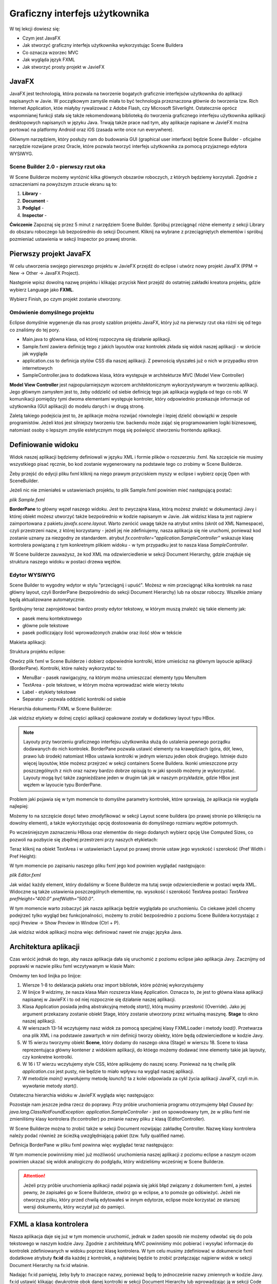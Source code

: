 Graficzny interfejs użytkownika
================================

W tej lekcji dowiesz się:

* Czym jest JavaFX
* Jak stworzyć graficzny interfejs użytkownika wykorzystując Scene Buildera
* Co oznacza wzorzec MVC
* Jak wygląda język FXML
* Jak stworzyć prosty projekt w JavieFX


JavaFX
---------

.. image:: 06_fx/javafx.png
    :align: center

JavaFX jest technologią, która pozwala na tworzenie bogatych graficznie interfejsów użytkownika do aplikacji napisanych w Javie. W początkowym zamyśle miała to być technologia przeznaczona głównie do tworzenia tzw. Rich Internet Application, któe miałyby rywalizować z Adobe Flash, czy Microsoft Silverlight. Ostatecznie oprócz wspomnianej funkcji stała się także rekomendowaną biblioteką do tworzenia graficznego interfejsu użytkownika aplikacji desktopowych napisanych w języku Java. Trwają także prace nad tym, aby aplikacje napisane w JavieFX można portować na platformy Android oraz iOS (zasada write once run everywhere).

Głównym narzędziem, który posłuży nam do budowania GUI (graphical user interface) będzie Scene Builder - oficjalne narzędzie rozwijane przez Oracle, które pozwala tworzyć interfejs użytkownika za pomocą przyjaznego edytora WYSIWYG.


Scene Builder 2.0 - pierwszy rzut oka
^^^^^^^^^^^^^^^^^^^^^^^^^^^^^^^^^^^^^^

.. image:: 06_fx/scenebuilder.png
    :align: center

W Scene Builderze możemy wyróżnić kilka głównych obszarów roboczych, z których będziemy korzystali. Zgodnie z oznaczeniami na powyższym zrzucie ekranu są to:

#. **Library** - 
#. **Document** - 
#. **Podgląd** - 
#. **Inspector** - 

**Ćwiczenie**
Zapoznaj się przez 5 minut z narzędziem Scene Builder. Spróbuj przeciągnąć różne elementy z sekcji Library do obszaru roboczego lub bezpośrednio do sekcji Document. Kliknij na wybrane z przeciągniętych elementów i spróbuj pozmieniać ustawienia w sekcji Inspector po prawej stronie.


Pierwszy projekt JavaFX
------------------------
W celu utworzenia swojego pierwszego projektu w JavieFX przejdź do eclipse i utwórz nowy projekt JavaFX (PPM -> New -> Other -> JavaFX Project).

.. image:: 06_fx/fx1.png
    :align: center

Następnie wpisz dowolną nazwę projektu i klikając przycisk Next przejdź do ostatniej zakładki kreatora projektu, gdzie wybierz Language jako **FXML**.

.. image:: 06_fx/fx2.png
    :align: center

Wybierz Finish, po czym projekt zostanie utworzony.


Omówienie domyślnego projektu
^^^^^^^^^^^^^^^^^^^^^^^^^^^^^^
Eclipse domyślnie wygeneruje dla nas prosty szablon projektu JavaFX, który już na pierwszy rzut oka różni się od tego co znaliśmy do tej pory.

.. image:: 06_fx/fxproject.png
    :align: center

* Main.java to główna klasa, od której rozpoczyna się działanie aplikacji.
* Sample.fxml zawiera definicję tego z jakich layoutów oraz kontrolek zkłada się widok naszej aplikacji - w skrócie jak wygląda
* application.css to definicja stylów CSS dla naszej aplikacji. Z pewnością słyszałeś już o nich w przypadku stron internetowych
* SampleController.java to dodatkowa klasa, która występuje w architekturze MVC (Model View Controller)

**Model View Controller** jest najpopularniejszym wzorcem architektonicznym wykorzystywanym w tworzeniu aplikacji. Jego głównym zamysłem jest to, żeby oddzielić od siebie definicję tego jak aplikacja wygląda od tego co robi. W komunikacji pomiędzy tymi dwoma elementami występuje kontroler, który odpowiednio przekazuje informacje od użytkownika (GUI aplikacji) do modelu danych i w drugą stronę.

Zaletą takiego podejścia jest to, że aplikacje można rozwijać równolegle i lepiej dzielić obowiązki w zespole programistów. Jeżeli ktoś jest silniejszy tworzeniu tzw. backendu może zająć się programowaniem logiki biznesowej, natomiast osoby o lepszym zmyśle estetycznym mogą się poświęcić stworzeniu frontendu aplikacji.


Definiowanie widoku
--------------------
Widok naszej aplikacji będziemy definiowali w języku XML i formie plików o rozszerzniu .fxml. Na szczęście nie musimy wszystkiego pisać ręcznie, bo kod zostanie wygenerowany na podstawie tego co zrobimy w Scene Builderze.

Żeby przejść do edycji pliku fxml kliknij na niego prawym przyciskiem myszy w eclipse i wybierz opcję Open with SceneBuilder.

.. image:: 06_fx/openwith.png
    :align: center

Jeżeli nic nie zmieniałeś w ustawieniach projektu, to plik Sample.fxml powinien mieć następującą postać:

*plik Sample.fxml*

.. code-block:: xml
    :linenos:

    <?xml version="1.0" encoding="UTF-8"?>
        
    <?import javafx.scene.layout.BorderPane?>

    <BorderPane xmlns:fx="http://javafx.com/fxml" fx:controller="application.SampleController">
        <!-- TODO Add Nodes -->
    </BorderPane>

**BorderPane** to główny węzeł naszego widoku. Jest to zwyczajna klasa, którą możesz znaleźć w dokumentacji Javy i której obiekt możesz utworzyć także bezpośrednio w kodzie napisanym w Javie. Jak widzisz klasa ta jest najpierw zaimportowana z pakietu *javafx.scene.layout*. Warto zwrócić uwagę także na atrybut xmlns (skrót od XML Namespace), czyli przestrzeni nazw, z której korzystamy - jeżeli jej nie zdefiniujemy, nasza aplikacja się nie uruchomi, ponieważ kod zostanie uznany za niezgodny ze standardem. atrybut *fx:controller="application.SampleController"* wskazuje klasę kontrolera powiązaną z tym konkretnym plikiem widoku - w tym przypadku jest to nasza klasa *SampleController*.

W Scene builderze zauważysz, że kod XML ma odzwierciedlenie w sekcji Document Hierarchy, gdzie znajduje się struktura naszego widoku w postaci drzewa węzłów.

.. image:: 06_fx/dochier.png
    :align: center

Edytor WYSIWYG
^^^^^^^^^^^^^^^
Scene Builder to wygodny wdytor w stylu "przeciągnij i upuść". Możesz w nim przeciągnąć kilka kontrolek na nasz główny layout, czyli BorderPane (bezpośrednio do sekcji Document Hierarchy) lub na obszar roboczy. Wszelkie zmiany będą aktualizowane automatycznie.

Spróbujmy teraz zaprojektować bardzo prosty edytor tekstowy, w którym muszą znaleźć się takie elementy jak:

* pasek menu kontekstowego
* główne pole tekstowe
* pasek podliczający ilość wprowadzonych znaków oraz ilość słów w tekście

Makieta aplikacji:

.. image:: 06_fx/mockup.png
    :align: center

Struktura projektu eclipse:

.. image:: 06_fx/texteditor.png
    :align: center

Otwórz plik fxml w Scene Builderze i dobierz odpowiednie kontrolki, które umieścisz na głównym layoucie aplikacji (BorderPane). Kontrolki, które należy wykorzystać to:

* MenuBar - pasek nawigacyjny, na którym można umieszczać elementy typu MenuItem
* TextArea - pole tekstowe, w którym można wprowadzać wiele wierzy tekstu
* Label - etykiety tekstowe
* Separator - pozwala oddzielić kontrolki od siebie

Hierarchia dokumentu FXML w Scene Builderze:

.. image:: 06_fx/hierarchy1.png
    :align: center

Jak widzisz etykiety w dolnej części aplikacji opakowane zostały w dodatkowy layout typu HBox.

.. note::
    Layouty przy tworzeniu graficznego interfejsu użytkownika służą do ustalenia pewnego porządku dodawanych do nich kontrolek. BorderPane pozwala ustawić elementy na krawędziach (góra, dół, lewo, prawo lub środek) natomiast HBox ustawia kontrolki w jednym wierszu jeden obok drugiego. Istnieje dużo więcej layoutów, któe możesz przejrzeć w sekcji containers Scene Buildera. Ikonki umieszczone przy poszczególnych z nich oraz nazwy bardzo dobrze opisują to w jaki sposób możemy je wykorzystać. Layouty mogą być także zagnieżdżane jeden w drugim tak jak w naszym przykładzie, gdzie HBox jest węzłem w layoucie typu BorderPane.

Problem jaki pojawia się w tym momencie to domyślne parametry kontrolek, które sprawiają, że aplikacja nie wygląda najlepiej:

.. image:: 06_fx/view1.png
    :align: center

Możemy to na szczęście dosyć łatwo zmodyfikować w sekcji Layout scene buildera (po prawej stronie po kliknięciu na dowolny element), a także wykorzystując opcję dostosowania do domyślnego rozmiaru węzłów potomnych.

Po wcześniejszym zaznaczeniu HBoxa oraz elementów do niego dodanych wybierz opcję Use Computed Sizes, co pozwoli na pozbycie się zbędnej przestrzeni przy naszych etykietach:

.. image:: 06_fx/computedsizes.png
    :align: center

Teraz kliknij na obiekt TextArea i w ustawieniach Layout po prawej stronie ustaw jego wysokość i szerokość (Pref Width i Pref Height):

.. image:: 06_fx/widthheight.png
    :align: center

W tym momencie po zapisaniu naszego pliku fxml jego kod powinien wyglądać następująco:

*plik Editor.fxml*

.. code-block:: xml
    :linenos:

    <?xml version="1.0" encoding="UTF-8"?>

    <?import javafx.scene.control.*?>
    <?import java.lang.*?>
    <?import javafx.scene.layout.*?>
    <?import javafx.scene.layout.BorderPane?>

    <BorderPane xmlns:fx="http://javafx.com/fxml/1" xmlns="http://javafx.com/javafx/8"
        fx:controller="application.SampleController">
        <top>
            <MenuBar BorderPane.alignment="CENTER">
                <menus>
                    <Menu mnemonicParsing="false" text="File">
                        <items>
                            <MenuItem mnemonicParsing="false" text="Close" />
                        </items>
                    </Menu>
                    <Menu mnemonicParsing="false" text="Edit">
                        <items>
                            <MenuItem mnemonicParsing="false" text="Delete" />
                        </items>
                    </Menu>
                    <Menu mnemonicParsing="false" text="Help">
                        <items>
                            <MenuItem mnemonicParsing="false" text="About" />
                        </items>
                    </Menu>
                </menus>
            </MenuBar>
        </top>
        <center>
            <TextArea prefHeight="400.0" prefWidth="500.0"
                BorderPane.alignment="CENTER" />
        </center>
        <bottom>
            <HBox BorderPane.alignment="CENTER">
                <children>
                    <Label text="Label" />
                    <Separator orientation="VERTICAL" />
                    <Label text="Label" />
                </children>
            </HBox>
        </bottom>
    </BorderPane>

Jak widać każdy element, który dodaliśmy w Scene Builderze ma tutaj swoje odzwierciedlenie w postaci węxła XML. Widoczne są także ustawienia poszczególnych elementów, np. wysokość i szerokość TextArea postaci *TextArea prefHeight="400.0" prefWidth="500.0"*.

W tym momencie warto zobaczyć jak nasza aplikacja będzie wyglądała po uruchomieniu. Co ciekawe jeżeli chcemy podejrzeć tylko wygląd bez funkcjonalności, możemy to zrobić bezpośrednio z poziomu Scene Buildera korzystając z opcji Preview -> Show Preview in Window (Ctrl + P).

.. image:: 06_fx/preview.png
    :align: center

Jak widzisz widok aplikacji można więc definiować nawet nie znając języka Java.


Architektura aplikacji
-----------------------
Czas wrócić jednak do tego, aby nasza aplikacja dała się uruchomić z poziomu eclipse jako aplikacja Javy. Zacznijmy od poprawki w nazwie pliku fxml wczytywanym w klasie Main:

.. code-block:: java
    :linenos:

    package application;

    import javafx.application.Application;
    import javafx.fxml.FXMLLoader;
    import javafx.scene.Scene;
    import javafx.scene.layout.BorderPane;
    import javafx.stage.Stage;

    public class Main extends Application {
        @Override
        public void start(Stage primaryStage) {
            try {
                BorderPane root = (BorderPane) FXMLLoader.load(getClass()
                        .getResource("Editor.fxml"));
                Scene scene = new Scene(root, 400, 400);
                scene.getStylesheets().add(
                        getClass().getResource("application.css").toExternalForm());
                primaryStage.setScene(scene);
                primaryStage.show();
            } catch (Exception e) {
                e.printStackTrace();
            }
        }

        public static void main(String[] args) {
            launch(args);
        }
    }

Omówmy ten kod linijka po linijce:

#. Wiersze 1-8 to deklaracja pakietu oraz import bibliotek, które później wykorzystujemy
#. W linijce 9 widzimy, że nasza klasa Main rozszerza klasę Application. Oznacza to, że jest to główna klasa aplikacji napisanej w JavieFX i to od niej rozpocznie się działanie naszej aplikacji.
#. Klasa Application posiada jedną abstrakcyjną metodę *start()*, którą musimy przesłonić (Override). Jako jej argument przekazany zostanie obiekt Stage, który zostanie utworzony przez wirtualną maszynę. **Stage** to okno naszej aplikacji.
#. W wierszach 13-14 wczytujemy nasz widok za pomocą specjalnej klasy FXMLLoader i metody *load()*. Przetwarza ona plik XML i na podstawie zawartych w nim definicji tworzy obiekty, które będą odzwierciedlone w kodzie Javy.
#. W 15 wierzu tworzymy obiekt **Scene**, który dodamy do naszego okna (Stage) w wierszu 18. Scene to klasa reprezentująca główny kontener z widokiem aplikacji, do któego możemy dodawać inne elementy takie jak layouty, czy konkretne kontrolki.
#. W 16 i 17 wierzu wczytujemy style CSS, które aplikujemy do naszej sceny. Ponieważ na tę chwilę plik *application.css* jest pusty, nie będzie to miało wpływu na wygląd naszej aplikacji.
#. W metodzie *main()* wywołujemy metodę *launch()* ta z kolei odpowiada za cykl życia aplikacji JavaFX, czyli m.in. wywołanie metody *start()*.

Ostateczna hierarchia widoku w JavieFX wygląda więc następująco:

.. image:: 06_fx/viewh.png
    :align: center

Pozostaje nam jeszcze jedna rzecz do poprawy. Przy próbie uruchomienia programu otrzymujemy błąd *Caused by: java.lang.ClassNotFoundException: application.SampleController* - jest on spowodowany tym, że w pliku fxml nie zmieniliśmy klasy kontrolera (fx:controller) po zmianie nazwy pliku z klasą (EditorController).

W Scene Builderze można to zrobić także w sekcji Document rozwijając zakładkę Controller. Nazwę klasy kontrolera należy podać również ze ścieżką uwzględniającą pakiet (tzw. fully qualified name).

.. image:: 06_fx/fxcontroller.png
    :align: center

Definicja BorderPane w pliku fxml powinna więc wyglądać teraz następująco:

.. code-block:: xml
    :linenos:

    <BorderPane xmlns="http://javafx.com/javafx/8" xmlns:fx="http://javafx.com/fxml/1"
        fx:controller="application.EditorController">

W tym momencie powinniśmy mieć już możliwość uruchomienia naszej aplikacji z poziomu eclipse a naszym oczom powinien ukazać się widok analogiczny do podglądu, który widzieliśmy wcześniej w Scene Builderze.

.. attention::
    Jeżeli przy próbie uruchomienia aplikacji nadal pojawia się jakiś błąd związany z dokumentem fxml, a jesteś pewny, że zapisałeś go w Scene Builderze, otwórz go w eclipse, a to pomoże go odświeżyć. Jeżeli nie otworzysz pliku, który przed chwilą edytowałeś w innym edytorze, eclipse może korzystać ze starszej wersji dokumentu, który wczytał już do pamięci.


FXML a klasa kontrolera
------------------------
Nasza aplikacja daje się już w tym momencie uruchomić, jednak w żaden sposób nie możemy odwołać się do pola tekstowego w naszym kodzie Javy. Zgodnie z architekturą MVC powinniśmy móc pobierać i wysyłać informacje do kontrolek zdefiniowanych w widoku poprzez klasę kontrolera. W tym celu musimy zdefiniować w dokumencie fxml dodatkowe atrybuty **fx:id** dla każdej z kontrolek, a najłatwiej będzie to zrobić przełączając najpierw widok w sekcji Document Hierarchy na fx:id właśnie.

.. image:: 06_fx/fxid.png
    :align: center

Nadając fx:id pamiętaj, żeby były to znaczące nazwy, ponieważ będą to jednocześnie nazwy zmiennych w kodzie Javy. fx:id ustawić klikając dwukrotnie obok danej kontrolki w sekcji Document Hierarchy lub wprowadzając ją w sekcji Code (prawe menu).

.. image:: 06_fx/fxid2.png
    :align: center




fx:id i klasa kontrolera
-------------------------
Pobranie wartości z kontrolki
Ustawienie tekstów kontrolek


Struktura widoku
Język FXML
Prosty przykład aplikacji

http://javafxports.org/page/What_is_JavaFXPorts